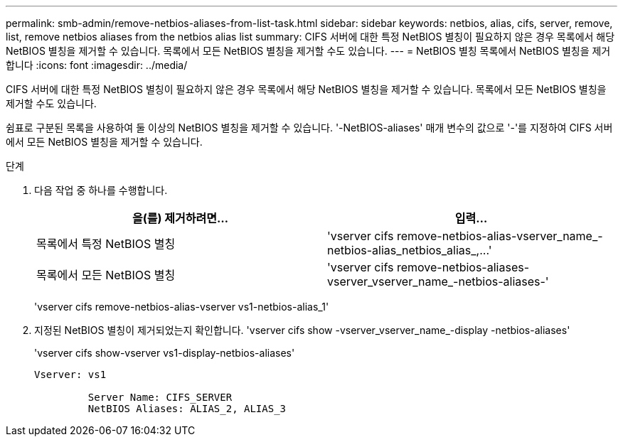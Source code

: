---
permalink: smb-admin/remove-netbios-aliases-from-list-task.html 
sidebar: sidebar 
keywords: netbios, alias, cifs, server, remove, list, remove netbios aliases from the netbios alias list 
summary: CIFS 서버에 대한 특정 NetBIOS 별칭이 필요하지 않은 경우 목록에서 해당 NetBIOS 별칭을 제거할 수 있습니다. 목록에서 모든 NetBIOS 별칭을 제거할 수도 있습니다. 
---
= NetBIOS 별칭 목록에서 NetBIOS 별칭을 제거합니다
:icons: font
:imagesdir: ../media/


[role="lead"]
CIFS 서버에 대한 특정 NetBIOS 별칭이 필요하지 않은 경우 목록에서 해당 NetBIOS 별칭을 제거할 수 있습니다. 목록에서 모든 NetBIOS 별칭을 제거할 수도 있습니다.

쉼표로 구분된 목록을 사용하여 둘 이상의 NetBIOS 별칭을 제거할 수 있습니다. '-NetBIOS-aliases' 매개 변수의 값으로 '-'를 지정하여 CIFS 서버에서 모든 NetBIOS 별칭을 제거할 수 있습니다.

.단계
. 다음 작업 중 하나를 수행합니다.
+
|===
| 을(를) 제거하려면... | 입력... 


 a| 
목록에서 특정 NetBIOS 별칭
 a| 
'+vserver cifs remove-netbios-alias-vserver_name_-netbios-alias_netbios_alias_,...+'



 a| 
목록에서 모든 NetBIOS 별칭
 a| 
'vserver cifs remove-netbios-aliases-vserver_vserver_name_-netbios-aliases-'

|===
+
'vserver cifs remove-netbios-alias-vserver vs1-netbios-alias_1'

. 지정된 NetBIOS 별칭이 제거되었는지 확인합니다. 'vserver cifs show -vserver_vserver_name_-display -netbios-aliases'
+
'vserver cifs show-vserver vs1-display-netbios-aliases'

+
[listing]
----
Vserver: vs1

         Server Name: CIFS_SERVER
         NetBIOS Aliases: ALIAS_2, ALIAS_3
----

